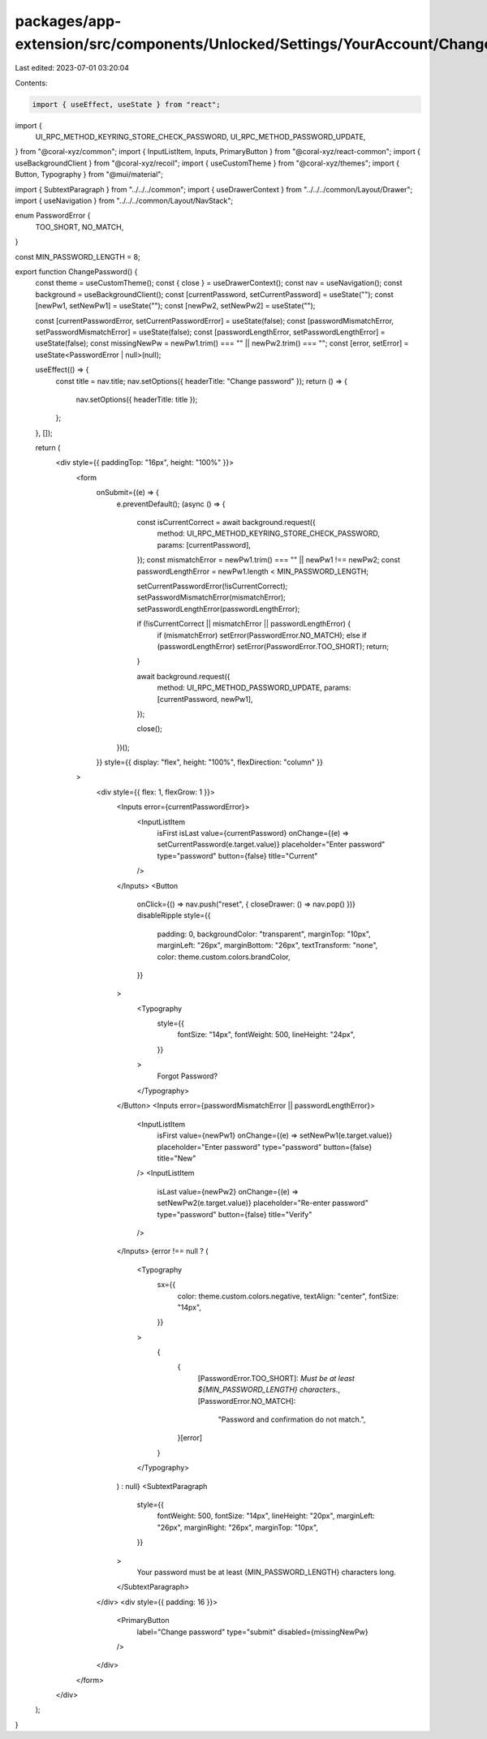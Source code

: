 packages/app-extension/src/components/Unlocked/Settings/YourAccount/ChangePassword.tsx
======================================================================================

Last edited: 2023-07-01 03:20:04

Contents:

.. code-block:: tsx

    import { useEffect, useState } from "react";
import {
  UI_RPC_METHOD_KEYRING_STORE_CHECK_PASSWORD,
  UI_RPC_METHOD_PASSWORD_UPDATE,
} from "@coral-xyz/common";
import { InputListItem, Inputs, PrimaryButton } from "@coral-xyz/react-common";
import { useBackgroundClient } from "@coral-xyz/recoil";
import { useCustomTheme } from "@coral-xyz/themes";
import { Button, Typography } from "@mui/material";

import { SubtextParagraph } from "../../../common";
import { useDrawerContext } from "../../../common/Layout/Drawer";
import { useNavigation } from "../../../common/Layout/NavStack";

enum PasswordError {
  TOO_SHORT,
  NO_MATCH,
}

const MIN_PASSWORD_LENGTH = 8;

export function ChangePassword() {
  const theme = useCustomTheme();
  const { close } = useDrawerContext();
  const nav = useNavigation();
  const background = useBackgroundClient();
  const [currentPassword, setCurrentPassword] = useState("");
  const [newPw1, setNewPw1] = useState("");
  const [newPw2, setNewPw2] = useState("");

  const [currentPasswordError, setCurrentPasswordError] = useState(false);
  const [passwordMismatchError, setPasswordMismatchError] = useState(false);
  const [passwordLengthError, setPasswordLengthError] = useState(false);
  const missingNewPw = newPw1.trim() === "" || newPw2.trim() === "";
  const [error, setError] = useState<PasswordError | null>(null);

  useEffect(() => {
    const title = nav.title;
    nav.setOptions({ headerTitle: "Change password" });
    return () => {
      nav.setOptions({ headerTitle: title });
    };
  }, []);

  return (
    <div style={{ paddingTop: "16px", height: "100%" }}>
      <form
        onSubmit={(e) => {
          e.preventDefault();
          (async () => {
            const isCurrentCorrect = await background.request({
              method: UI_RPC_METHOD_KEYRING_STORE_CHECK_PASSWORD,
              params: [currentPassword],
            });
            const mismatchError = newPw1.trim() === "" || newPw1 !== newPw2;
            const passwordLengthError = newPw1.length < MIN_PASSWORD_LENGTH;

            setCurrentPasswordError(!isCurrentCorrect);
            setPasswordMismatchError(mismatchError);
            setPasswordLengthError(passwordLengthError);

            if (!isCurrentCorrect || mismatchError || passwordLengthError) {
              if (mismatchError) setError(PasswordError.NO_MATCH);
              else if (passwordLengthError) setError(PasswordError.TOO_SHORT);
              return;
            }

            await background.request({
              method: UI_RPC_METHOD_PASSWORD_UPDATE,
              params: [currentPassword, newPw1],
            });

            close();
          })();
        }}
        style={{ display: "flex", height: "100%", flexDirection: "column" }}
      >
        <div style={{ flex: 1, flexGrow: 1 }}>
          <Inputs error={currentPasswordError}>
            <InputListItem
              isFirst
              isLast
              value={currentPassword}
              onChange={(e) => setCurrentPassword(e.target.value)}
              placeholder="Enter password"
              type="password"
              button={false}
              title="Current"
            />
          </Inputs>
          <Button
            onClick={() => nav.push("reset", { closeDrawer: () => nav.pop() })}
            disableRipple
            style={{
              padding: 0,
              backgroundColor: "transparent",
              marginTop: "10px",
              marginLeft: "26px",
              marginBottom: "26px",
              textTransform: "none",
              color: theme.custom.colors.brandColor,
            }}
          >
            <Typography
              style={{
                fontSize: "14px",
                fontWeight: 500,
                lineHeight: "24px",
              }}
            >
              Forgot Password?
            </Typography>
          </Button>
          <Inputs error={passwordMismatchError || passwordLengthError}>
            <InputListItem
              isFirst
              value={newPw1}
              onChange={(e) => setNewPw1(e.target.value)}
              placeholder="Enter password"
              type="password"
              button={false}
              title="New"
            />
            <InputListItem
              isLast
              value={newPw2}
              onChange={(e) => setNewPw2(e.target.value)}
              placeholder="Re-enter password"
              type="password"
              button={false}
              title="Verify"
            />
          </Inputs>
          {error !== null ? (
            <Typography
              sx={{
                color: theme.custom.colors.negative,
                textAlign: "center",
                fontSize: "14px",
              }}
            >
              {
                {
                  [PasswordError.TOO_SHORT]: `Must be at least ${MIN_PASSWORD_LENGTH} characters.`,
                  [PasswordError.NO_MATCH]:
                    "Password and confirmation do not match.",
                }[error]
              }
            </Typography>
          ) : null}
          <SubtextParagraph
            style={{
              fontWeight: 500,
              fontSize: "14px",
              lineHeight: "20px",
              marginLeft: "26px",
              marginRight: "26px",
              marginTop: "10px",
            }}
          >
            Your password must be at least {MIN_PASSWORD_LENGTH} characters
            long.
          </SubtextParagraph>
        </div>
        <div style={{ padding: 16 }}>
          <PrimaryButton
            label="Change password"
            type="submit"
            disabled={missingNewPw}
          />
        </div>
      </form>
    </div>
  );
}


